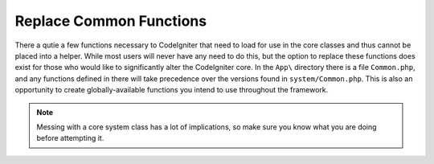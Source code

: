 ************************
Replace Common Functions
************************

There a qutie a few functions necessary to CodeIgniter that need to load for use in the core classes and thus cannot
be placed into a helper. While most users will never have any need to do this, but the option to replace these functions
does exist for those who would like to significantly alter the CodeIgniter core. In the ``App\`` directory there is a
file ``Common.php``, and any functions defined in there will take precedence over the versions found in
``system/Common.php``. This is also an opportunity to create globally-available functions you intend to use throughout
the framework.

.. note:: Messing with a core system class has a lot of implications, so make sure you know what you are doing before
    attempting it.
